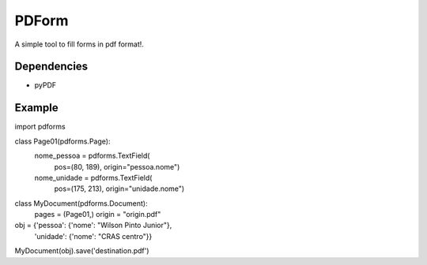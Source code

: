 ======
PDForm
======

A simple tool to fill forms in pdf format!.

Dependencies
============
- pyPDF

Example
=======

import pdforms

class Page01(pdforms.Page):
    nome_pessoa = pdforms.TextField(
        pos=(80, 189),
        origin="pessoa.nome")

    nome_unidade = pdforms.TextField(
        pos=(175, 213),
        origin="unidade.nome")

class MyDocument(pdforms.Document):
    pages = (Page01,)
    origin = "origin.pdf"


obj = {'pessoa': {'nome': "Wilson Pinto Junior"},
       'unidade': {'nome': "CRAS centro"}}
    
MyDocument(obj).save('destination.pdf')
